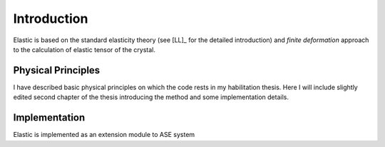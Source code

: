 Introduction
============

Elastic is based on the standard elasticity theory (see [LL]_ for the detailed
introduction) and *finite deformation* approach to the calculation of elastic 
tensor of the crystal.

Physical Principles
-------------------

I have described basic physical principles on which the code rests in my 
habilitation thesis. Here I will include slightly edited second chapter of the 
thesis introducing the method and some implementation details.


Implementation
--------------

Elastic is implemented as an extension module to ASE system


